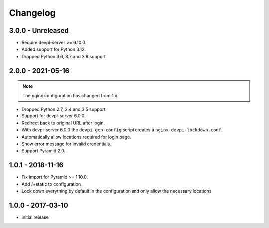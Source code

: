 Changelog
=========

3.0.0 - Unreleased
------------------

- Require devpi-server >= 6.10.0.

- Added support for Python 3.12.

- Dropped Python 3.6, 3.7 and 3.8 support.


2.0.0 - 2021-05-16
------------------

.. note:: The nginx configuration has changed from 1.x.

- Dropped Python 2.7, 3.4 and 3.5 support.

- Support for devpi-server 6.0.0.

- Redirect back to original URL after login.

- With devpi-server 6.0.0 the ``devpi-gen-config`` script
  creates a ``nginx-devpi-lockdown.conf``.

- Automatically allow locations required for login page.

- Show error message for invalid credentials.

- Support Pyramid 2.0.


1.0.1 - 2018-11-16
------------------

- Fix import for Pyramid >= 1.10.0.

- Add /+static to configuration

- Lock down everything by default in the configuration and only allow the
  necessary locations


1.0.0 - 2017-03-10
------------------

- initial release
